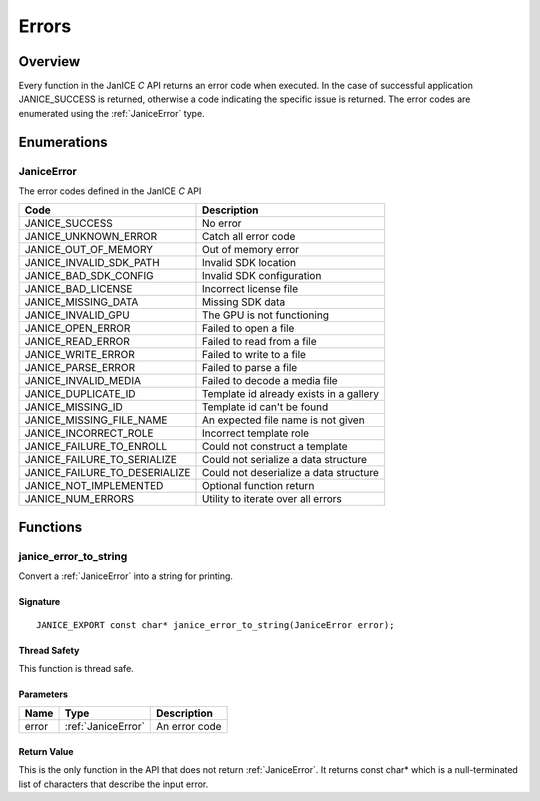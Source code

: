 .. _errors:

Errors
======

Overview
--------

Every function in the JanICE *C* API returns an error code when
executed. In the case of successful application JANICE\_SUCCESS is
returned, otherwise a code indicating the specific issue is returned.
The error codes are enumerated using the :ref:`JaniceError` type.

Enumerations
------------

.. _JaniceError:

JaniceError
~~~~~~~~~~~

The error codes defined in the JanICE *C* API

+------------------------------------+-----------------------------------------+
| Code                               | Description                             |
+====================================+=========================================+
| JANICE\_SUCCESS                    | No error                                |
+------------------------------------+-----------------------------------------+
| JANICE\_UNKNOWN\_ERROR             | Catch all error code                    |
+------------------------------------+-----------------------------------------+
| JANICE\_OUT\_OF\_MEMORY            | Out of memory error                     |
+------------------------------------+-----------------------------------------+
| JANICE\_INVALID\_SDK\_PATH         | Invalid SDK location                    |
+------------------------------------+-----------------------------------------+
| JANICE\_BAD\_SDK\_CONFIG           | Invalid SDK configuration               |
+------------------------------------+-----------------------------------------+
| JANICE\_BAD\_LICENSE               | Incorrect license file                  |
+------------------------------------+-----------------------------------------+
| JANICE\_MISSING\_DATA              | Missing SDK data                        |
+------------------------------------+-----------------------------------------+
| JANICE\_INVALID\_GPU               | The GPU is not functioning              |
+------------------------------------+-----------------------------------------+
| JANICE\_OPEN\_ERROR                | Failed to open a file                   |
+------------------------------------+-----------------------------------------+
| JANICE\_READ\_ERROR                | Failed to read from a file              |
+------------------------------------+-----------------------------------------+
| JANICE\_WRITE\_ERROR               | Failed to write to a file               |
+------------------------------------+-----------------------------------------+
| JANICE\_PARSE\_ERROR               | Failed to parse a file                  |
+------------------------------------+-----------------------------------------+
| JANICE\_INVALID\_MEDIA             | Failed to decode a media file           |
+------------------------------------+-----------------------------------------+
| JANICE\_DUPLICATE\_ID              | Template id already exists in a gallery |
+------------------------------------+-----------------------------------------+
| JANICE\_MISSING\_ID                | Template id can't be found              |
+------------------------------------+-----------------------------------------+
| JANICE\_MISSING\_FILE\_NAME        | An expected file name is not given      |
+------------------------------------+-----------------------------------------+
| JANICE\_INCORRECT\_ROLE            | Incorrect template role                 |
+------------------------------------+-----------------------------------------+
| JANICE\_FAILURE\_TO\_ENROLL        | Could not construct a template          |
+------------------------------------+-----------------------------------------+
| JANICE\_FAILURE\_TO\_SERIALIZE     | Could not serialize a data structure    |
+------------------------------------+-----------------------------------------+
| JANICE\_FAILURE\_TO\_DESERIALIZE   | Could not deserialize a data structure  |
+------------------------------------+-----------------------------------------+
| JANICE\_NOT\_IMPLEMENTED           | Optional function return                |
+------------------------------------+-----------------------------------------+
| JANICE\_NUM\_ERRORS                | Utility to iterate over all errors      |
+------------------------------------+-----------------------------------------+

Functions
---------

.. _janice_error_to_string:

janice\_error\_to\_string
~~~~~~~~~~~~~~~~~~~~~~~~~

Convert a :ref:`JaniceError` into a string for printing.

Signature
^^^^^^^^^

::

    JANICE_EXPORT const char* janice_error_to_string(JaniceError error);

Thread Safety
^^^^^^^^^^^^^

This function is thread safe.

Parameters
^^^^^^^^^^

+---------+--------------------+-----------------+
| Name    | Type               | Description     |
+=========+====================+=================+
| error   | :ref:`JaniceError` | An error code   |
+---------+--------------------+-----------------+

Return Value
^^^^^^^^^^^^

This is the only function in the API that does not return
:ref:`JaniceError`. It returns const char\* which is
a null-terminated list of characters that describe the input error.
